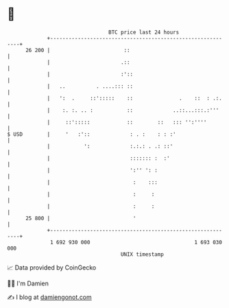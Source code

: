 * 👋

#+begin_example
                                    BTC price last 24 hours                    
                +------------------------------------------------------------+ 
         26 200 |                        ::                                  | 
                |                       .::                                  | 
                |                       :'::                                 | 
                |   ..          . ....::: ::                                 | 
                |   ':  .     ::':::::    ::               .    ::  : .:.    | 
                |    :. :. .. :           ::             ..::...:::.:'''     | 
                |     ::':::::            ::        ::   ::: '':''''         | 
   $ USD        |     '   :'::             : . :    : : :'                   | 
                |           ':             :.:.: . .: ::'                    | 
                |                          ::::::: :  :'                     | 
                |                          ':'' ': :                         | 
                |                           :    :::                         | 
                |                           :     :                          | 
                |                           :     :                          | 
         25 800 |                           '                                | 
                +------------------------------------------------------------+ 
                 1 692 930 000                                  1 693 030 000  
                                        UNIX timestamp                         
#+end_example
📈 Data provided by CoinGecko

🧑‍💻 I'm Damien

✍️ I blog at [[https://www.damiengonot.com][damiengonot.com]]
